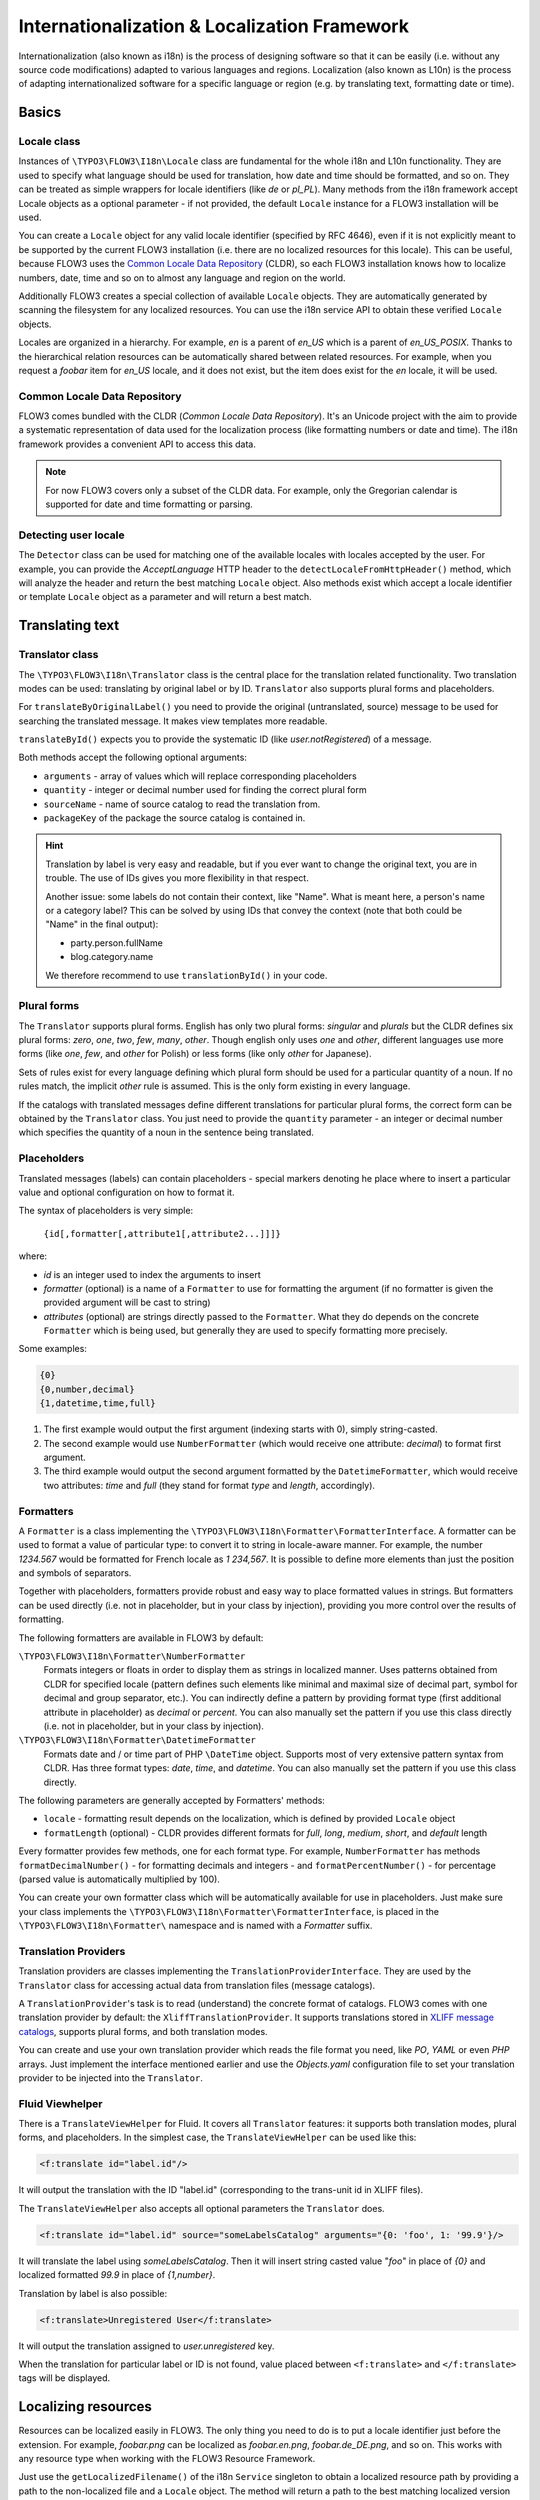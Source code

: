 =============================================
Internationalization & Localization Framework
=============================================

Internationalization (also known as i18n) is the process of designing software so that it
can be easily (i.e. without any source code modifications) adapted to various languages
and regions. Localization (also known as L10n) is the process of adapting
internationalized software for a specific language or region (e.g. by translating text,
formatting date or time).

Basics
======

Locale class
------------

Instances of ``\TYPO3\FLOW3\I18n\Locale`` class are fundamental for the whole i18n and
L10n functionality. They are used to specify what language should be used for translation,
how date and time should be formatted, and so on. They can be treated as simple wrappers
for locale identifiers (like *de* or *pl_PL*). Many methods from the i18n framework accept
Locale objects as a optional parameter - if not provided, the default ``Locale`` instance
for a FLOW3 installation will be used.

You can create a ``Locale`` object for any valid locale identifier (specified by RFC
4646), even if it is not explicitly meant to be supported by the current FLOW3
installation (i.e. there are no localized resources for this locale). This can be useful,
because FLOW3 uses the `Common Locale Data Repository`_ (CLDR), so each FLOW3 installation
knows how to localize numbers, date, time and so on to almost any language and region on
the world.

Additionally FLOW3 creates a special collection of available ``Locale`` objects. They are
automatically generated by scanning the filesystem for any localized resources. You can
use the i18n service API to obtain these verified ``Locale`` objects.

Locales are organized in a hierarchy. For example, *en* is a parent of *en_US* which is a
parent of *en_US_POSIX*. Thanks to the hierarchical relation resources can be
automatically shared between related resources. For example, when you request a *foobar*
item for *en_US* locale, and it does not exist, but the item does exist for the *en*
locale, it will be used.

Common Locale Data Repository
-----------------------------

FLOW3 comes bundled with the CLDR (*Common Locale Data Repository*). It's an Unicode
project with the aim to provide a systematic representation of data used for the
localization process (like formatting numbers or date and time). The i18n framework
provides a convenient API to access this data.

.. note::

  For now FLOW3 covers only a subset of the CLDR data. For example, only the Gregorian
  calendar is supported for date and time formatting or parsing.

Detecting user locale
---------------------

The ``Detector`` class can be used for matching one of the available locales with locales
accepted by the user. For example, you can provide the *AcceptLanguage* HTTP header to the
``detectLocaleFromHttpHeader()`` method, which will analyze the header and return the best
matching ``Locale`` object. Also methods exist which accept a locale identifier or
template ``Locale`` object as a parameter and will return a best match.

Translating text
================

Translator class
----------------

The ``\TYPO3\FLOW3\I18n\Translator`` class is the central place for the translation
related functionality. Two translation modes can be used: translating by original label or
by ID. ``Translator`` also supports plural forms and placeholders.

For ``translateByOriginalLabel()`` you need to provide the original (untranslated, source)
message to be used for searching the translated message. It makes view templates more
readable.

``translateById()`` expects you to provide the systematic ID (like *user.notRegistered*)
of a message.

Both methods accept the following optional arguments:

* ``arguments`` - array of values which will replace corresponding placeholders
* ``quantity`` - integer or decimal number used for finding the correct plural form
* ``sourceName`` - name of source catalog to read the translation from.
* ``packageKey`` of the package the source catalog is contained in.

.. hint::

  Translation by label is very easy and readable, but if you ever want to change the
  original text, you are in trouble. The use of IDs gives you more flexibility in that
  respect.

  Another issue: some labels do not contain their context, like "Name". What is meant
  here, a person's name or a category label? This can be solved by using IDs that convey
  the context (note that both could be "Name" in the final output):

  * party.person.fullName
  * blog.category.name

  We therefore recommend to use ``translationById()`` in your code.

Plural forms
------------

The ``Translator`` supports plural forms. English has only two plural forms: *singular*
and *plurals* but the CLDR defines six plural forms: *zero*, *one*, *two*, *few*, *many*,
*other*. Though english only uses *one* and *other*, different languages use more forms
(like *one*, *few*, and *other* for Polish) or less forms (like only *other* for
Japanese).

Sets of rules exist for every language defining which plural form should be used for a
particular quantity of a noun. If no rules match, the implicit *other* rule is assumed.
This is the only form existing in every language.

If the catalogs with translated messages define different translations for particular
plural forms, the correct form can be obtained by the ``Translator`` class. You just need
to provide the ``quantity`` parameter - an integer or decimal number which specifies the
quantity of a noun in the sentence being translated.

Placeholders
------------

Translated messages (labels) can contain placeholders - special markers denoting he place
where to insert a particular value and optional configuration on how to format it.

The syntax of placeholders is very simple:

 ``{id[,formatter[,attribute1[,attribute2...]]]}``

where:

* *id* is an integer used to index the arguments to insert
* *formatter* (optional) is a name of a ``Formatter`` to use for formatting the argument
  (if no formatter is given the provided argument will be cast to string)
* *attributes* (optional) are strings directly passed to the ``Formatter``. What they do
  depends on the concrete ``Formatter`` which is being used, but generally they are used
  to specify formatting more precisely.

Some examples:

.. code-block:: none

  {0}
  {0,number,decimal}
  {1,datetime,time,full}

1. The first example would output the first argument (indexing starts with 0), simply
   string-casted.
2. The second example would use ``NumberFormatter`` (which would receive one attribute:
   *decimal*) to format first argument.
3. The third example would output the second argument formatted by the
   ``DatetimeFormatter``, which would receive two attributes: *time* and *full* (they
   stand for format *type* and *length*, accordingly).

Formatters
----------

A ``Formatter`` is a class implementing the
``\TYPO3\FLOW3\I18n\Formatter\FormatterInterface``. A formatter can be used to format a
value of particular type: to convert it to string in locale-aware manner. For example, the
number *1234.567* would be formatted for French locale as *1 234,567*. It is possible to
define more elements than just the position and symbols of separators.

Together with placeholders, formatters provide robust and easy way to place formatted
values in strings. But formatters can be used directly (i.e. not in placeholder, but in
your class by injection), providing you more control over the results of formatting.

The following formatters are available in FLOW3 by default:

``\TYPO3\FLOW3\I18n\Formatter\NumberFormatter``
  Formats integers or floats in order to display them as strings in localized manner.
  Uses patterns obtained from CLDR for specified locale (pattern defines such elements
  like minimal and maximal size of decimal part, symbol for decimal and group separator,
  etc.). You can indirectly define a pattern by providing format type (first additional
  attribute in placeholder) as *decimal* or *percent*. You can also manually set the
  pattern if you use this class directly (i.e. not in placeholder, but in your class by
  injection).
``\TYPO3\FLOW3\I18n\Formatter\DatetimeFormatter``
  Formats date and / or time part of PHP ``\DateTime`` object. Supports most of very
  extensive pattern syntax from CLDR. Has three format types: *date*, *time*, and
  *datetime*. You can also manually set the pattern if you use this class directly.

The following parameters are generally accepted by Formatters' methods:

* ``locale`` - formatting result depends on the localization, which is defined by provided
  ``Locale`` object
* ``formatLength`` (optional) - CLDR provides different formats for *full*, *long*,
  *medium*, *short*, and *default* length

Every formatter provides few methods, one for each format type. For example,
``NumberFormatter`` has methods ``formatDecimalNumber()`` - for formatting decimals and
integers - and ``formatPercentNumber()`` - for percentage (parsed value is automatically
multiplied by 100).

You can create your own formatter class which will be automatically available for use in
placeholders. Just make sure your class implements the
``\TYPO3\FLOW3\I18n\Formatter\FormatterInterface``, is placed in the
``\TYPO3\FLOW3\I18n\Formatter\`` namespace and is named with a *Formatter* suffix.

Translation Providers
---------------------

Translation providers are classes implementing the ``TranslationProviderInterface``. They
are used by the ``Translator`` class for accessing actual data from translation files
(message catalogs).

A ``TranslationProvider``'s task is to read (understand) the concrete format of catalogs.
FLOW3 comes with one translation provider by default: the ``XliffTranslationProvider``. It
supports translations stored in `XLIFF message catalogs`_, supports plural forms, and
both translation modes.

You can create and use your own translation provider which reads the file format you need,
like *PO*, *YAML* or even *PHP* arrays. Just implement the interface mentioned earlier and
use the *Objects.yaml* configuration file to set your translation provider to be injected
into the ``Translator``.

Fluid Viewhelper
----------------

There is a ``TranslateViewHelper`` for Fluid. It covers all ``Translator`` 
features: it supports both translation modes, plural forms, and placeholders. 
In the simplest case, the ``TranslateViewHelper`` can be used like this:

.. code-block:: xml

  <f:translate id="label.id"/>

It will output the translation with the ID "label.id" (corresponding to the 
trans-unit id in XLIFF files).

The ``TranslateViewHelper`` also accepts all optional parameters the ``Translator`` does.

.. code-block:: xml

  <f:translate id="label.id" source="someLabelsCatalog" arguments="{0: 'foo', 1: '99.9'}/>

It will translate the label using *someLabelsCatalog*. Then it will insert string casted
value "*foo*" in place of *{0}* and localized formatted *99.9* in place of *{1,number}*.

Translation by label is also possible:

.. code-block:: xml

  <f:translate>Unregistered User</f:translate>

It will output the translation assigned to *user.unregistered* key.

When the translation for particular label or ID is not found, value placed between
``<f:translate>`` and ``</f:translate>`` tags will be displayed.

Localizing resources
====================

Resources can be localized easily in FLOW3. The only thing you need to do is to put a
locale identifier just before the extension. For example, *foobar.png* can be localized as
*foobar.en.png*, *foobar.de_DE.png*, and so on. This works with any resource type when
working with the FLOW3 Resource Framework.

Just use the ``getLocalizedFilename()`` of the i18n ``Service`` singleton to obtain a
localized resource path by providing a path to the non-localized file and a ``Locale``
object. The method will return a path to the best matching localized version of the file.

Fluid Viewhelper
----------------

The ``ResourceViewHelper`` will by default use locale-specific versions of any resources
you ask for. If you want to avoid that you can disable that:

.. code-block:: xml

  {f:uri.resource(path: 'header.png', localize: 0)}


Validating and parsing input
============================

Validators
----------

A validator is a class implementing ``ValidatorInterface`` and is used by the FLOW3
Validation Framework for assuring correctness of user input. FLOW3 provides two validators
that utilize i18n functionality:

``\TYPO3\FLOW3\Validation\Validator\NumberValidator``
  Validates decimal and integer numbers provided as strings (e.g. from user's input).
``\TYPO3\FLOW3\Validation\Validator\DateTimeValidator``
  Validates date, time, or both date and time provided as strings.

Both validators accept the following options: *locale*, *strictMode*, *formatType*,
*formatLength*.

These validators are working on top of the parsers API. Please refer to the Parsers_
documentation for details about functionality and accepted options.

Parsers
-------

A Parsers' task is to read user input of particular type (e.g. number, date, time), with
respect to the localization used and return it in a form that can be further processed.
The following parsers are available in FLOW3:

``\TYPO3\FLOW3\I18n\Parser\NumberParser``
  Accepts strings with integer or decimal number and converts it to a float.
``\TYPO3\FLOW3\I18n\Parser\DatetimeParser``
  Accepts strings with date, time or both date and time and returns an array with date /
  time elements (like day, hour, timezone, etc.) which were successfully recognized.

The following parameters are generally accepted by parsers' methods:

* *locale* - formatting results depend on the localization, which is defined by the
  provided ``Locale`` object
* *formatLength* - CLDR provides different formats for *full*, *long*, *medium*, *short*,
  and *default* length
* *strictMode* - whether to work in *strict* or *lenient* mode

Parsers are complement to Formatters_. Every parser provides a few methods, one for each
format type. Additionally each parser has a method which accepts a custom format
(pattern). You can provide your own pattern and it will be used for matching input. The
syntax of patterns depends on particular parser and is the same for a corresponding
formatter (e.g. ``NumberParser`` and ``NumberFormatter`` support the same pattern syntax).

Parsers can work in two modes: *strict* and *lenient*. In *strict* mode, the parsed value
has to conform the pattern exactly (even literals are important). In *lenient* mode, the
pattern is only a "base". Everything that can be ignored will be ignored, some
simplifications in the pattern are done. The parser tries to do it's best to read the
value.

XLIFF message catalogs
======================

The primary source of translations in FLOW3 are XLIFF message catalogs. `XLIFF
<http://en.wikipedia.org/wiki/XLIFF>`_, the *XML Localisation Interchange File Format* is
an `OASIS-blessed <http://www.oasis-open.org/committees/xliff>`_ standard format for
translations.

.. note::

  In a nutshell an XLIFF document contains one or more ``<file>`` elements. Each file
  element usually corresponds to a source (file or database table) and contains the source
  of the localizable data. Once translated, the corresponding localized data for one, and
  only one, locale is added.

  Localizable data are stored in ``<trans-unit>`` elements. The ``<trans-unit>`` contains
  a ``<source>`` element to store the source text and a (non-mandatory) ``<target>``
  element to store the translated text.

File locations and naming
-------------------------

Each FLOW3 package may contain any number of XLIFF files. The location for these files is
the *Resources/Private/Locale/Translations* folder. The files there can be named at will,
but keep in mind that *Main* is the default catalog name. The target locale is then added
to the filename as described in the `Localizing resources`_ section earlier. The minimum
needed to provide message catalogs for the *en* and *de* locales thus would be:


.. code-block:: text

  Resources/
    Private/
      Locale/
        Translations/
          Main.en.xlf
          Main.de.xlf

..tip::

  There is never a file *Main.xlf* as there is no such thing as a global default language.

XLIFF file creation
-------------------

For now there are no FLWO3 tools to aid in creation of the initial XLIFF files. So you
need to write them yourself. A minimal XLIFF file looks like this:

.. code-block:: xml

	<?xml version="1.0"?>
	<xliff version="1.2" xmlns="urn:oasis:names:tc:xliff:document:1.2">
		<file original="" source-language="da" target-language="fr" datatype="plaintext">
			<body>
				<trans-unit id="danish.celebrity">
					<source>Skarhøj</source>
					<target>Sarkosh</target>
				</trans-unit>
			</body>
		</file>
	</xliff>

If possible you should set up your editor to use the XLIFF 1.2 strict schema to validate
the files you are working on.

.. note::

  When using ``translationById()`` the framework will check the catalog's source language
  against the currently needed locale and use the ``<source>`` element if no ``<target>``
  element is found. This eliminates the need to duplicate messages in catalogs where
  source and target language are the same.

  But you may stil ask yourself *do I really need to duplicate all the strings 
  in XLIFF files?* The answer is *you should*. Using target allows to fix typos 
  or change wording without breaking translation by label for all other languages.

Labels may contain placeholders to be replaced with given arguments during
output. Earlier we saw an example use of the TranslateViewHelper:

.. code-block:: xml

  <f:translate id="label.id" arguments="{0: 'foo', 1: '99.9'}/>

The corresponding XLIFF files will contain placeholders in the source and target strings:

.. code-block:: xml

	<trans-unit id="some.label">
		<source>Untranslated {0} and {1,number}</source>
		<target>Übersetzung mit {1,number} und {0}</target>
	</trans-unit>

As you can see, placeholders may be reordered in translations if needed.

XLIFF file translation
----------------------

To translate XLIFF files you can use any text editor, but translation is a lot easier
using one the available translation tools. To name two of them: Virtaal is a free and
open-source tool for offline use and Pootle (both from the `Translate Toolkit
<http://translate.sourceforge.net/wiki/toolkit/index>`_ project) is a web-based
translation server.

XLIFF can also easily be converted to *PO* file format, edited by well known *PO* editors
(like *Poedit*, which supports plural forms), and converted back to *XLIFF* format. The
*xliff2po* and *po2xliff* tools from the *Translate Toolkit* project can convert without
information loss.
